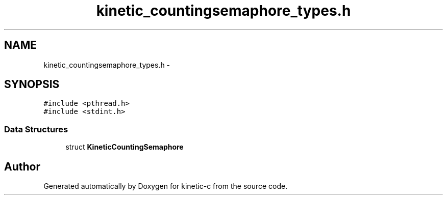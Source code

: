 .TH "kinetic_countingsemaphore_types.h" 3 "Mon Mar 2 2015" "Version v0.12.0-beta" "kinetic-c" \" -*- nroff -*-
.ad l
.nh
.SH NAME
kinetic_countingsemaphore_types.h \- 
.SH SYNOPSIS
.br
.PP
\fC#include <pthread\&.h>\fP
.br
\fC#include <stdint\&.h>\fP
.br

.SS "Data Structures"

.in +1c
.ti -1c
.RI "struct \fBKineticCountingSemaphore\fP"
.br
.in -1c
.SH "Author"
.PP 
Generated automatically by Doxygen for kinetic-c from the source code\&.
